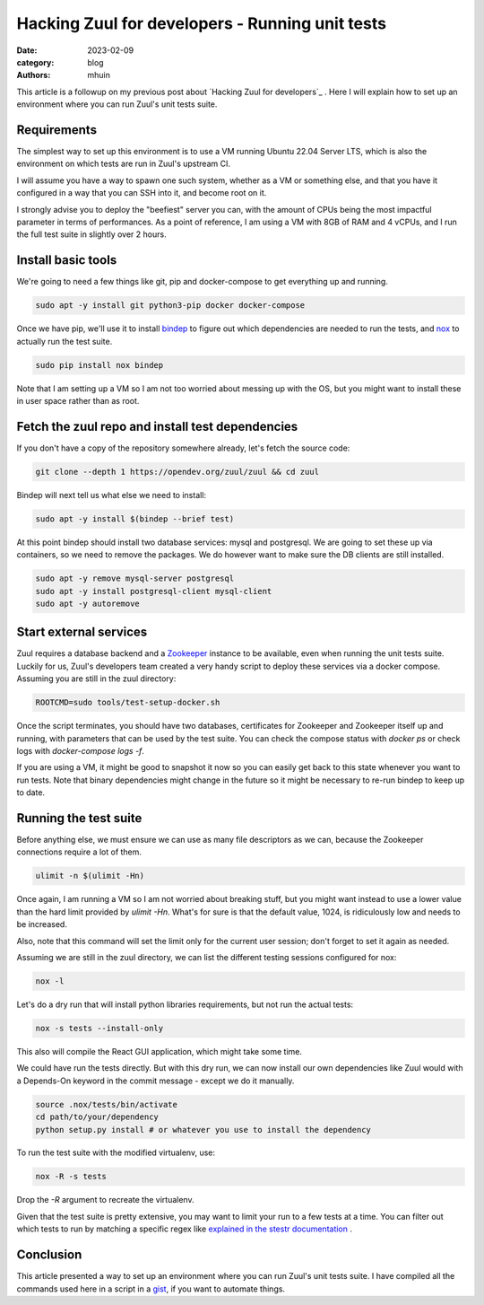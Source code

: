 Hacking Zuul for developers - Running unit tests
################################################

:date: 2023-02-09
:category: blog
:authors: mhuin

This article is a followup on my previous post about `Hacking Zuul for developers`_ .
Here I will explain how to set up an environment where you can run Zuul's unit tests suite.

Requirements
------------

The simplest way to set up this environment is to use a VM running Ubuntu 22.04 Server LTS, 
which is also the environment on which tests are run in Zuul's upstream CI.

I will assume you have a way to spawn one such system, whether as a VM or something else,
and that you have it configured in a way that you can SSH into it, and become root on it.

I strongly advise you to deploy the "beefiest" server you can, with the amount of CPUs being
the most impactful parameter in terms of performances. As a point of reference, I am using
a VM with 8GB of RAM and 4 vCPUs, and I run the full test suite in slightly over 2 hours.

Install basic tools
-------------------

We're going to need a few things like git, pip and docker-compose to get everything up and running.

.. code:: bash

  sudo apt -y install git python3-pip docker docker-compose

Once we have pip, we'll use it to install `bindep <https://docs.opendev.org/opendev/bindep/latest/>`_
to figure out which dependencies are needed to run the tests, and `nox <https://nox.thea.codes/en/stable/>`_ 
to actually run the test suite.

.. code:: bash

  sudo pip install nox bindep

Note that I am setting up a VM so I am not too worried about messing up with the OS, but you might want
to install these in user space rather than as root.

Fetch the zuul repo and install test dependencies
-------------------------------------------------

If you don't have a copy of the repository somewhere already, let's fetch the source code:

.. code:: bash

  git clone --depth 1 https://opendev.org/zuul/zuul && cd zuul

Bindep will next tell us what else we need to install:

.. code:: bash

  sudo apt -y install $(bindep --brief test)

At this point bindep should install two database services: mysql and postgresql. We are going to
set these up via containers, so we need to remove the packages. We do however want to make sure the DB clients
are still installed.

.. code:: bash

  sudo apt -y remove mysql-server postgresql
  sudo apt -y install postgresql-client mysql-client
  sudo apt -y autoremove

Start external services
-----------------------

Zuul requires a database backend and a `Zookeeper <https://zookeeper.apache.org/>`_ instance to be available,
even when running the unit tests suite. Luckily for us, Zuul's developers team created a very handy script
to deploy these services via a docker compose. Assuming you are still in the zuul directory:

.. code:: bash

  ROOTCMD=sudo tools/test-setup-docker.sh

Once the script terminates, you should have two databases, certificates for Zookeeper and Zookeeper itself
up and running, with parameters that can be used by the test suite. You can check the compose status with
`docker ps` or check logs with `docker-compose logs -f`.

If you are using a VM, it might be good to snapshot it now so you can easily get back to this state
whenever you want to run tests. Note that binary dependencies might change in the future so it might
be necessary to re-run bindep to keep up to date.

Running the test suite
----------------------

Before anything else, we must ensure we can use as many file descriptors as we can, because the Zookeeper
connections require a lot of them.

.. code:: bash

  ulimit -n $(ulimit -Hn)

Once again, I am running a VM so I am not worried about breaking stuff, but you might want instead to
use a lower value than the hard limit provided by `ulimit -Hn`. What's for sure is that the default value,
1024, is ridiculously low and needs to be increased.

Also, note that this command will set the limit only for the current user session; don't forget to set it
again as needed.

Assuming we are still in the zuul directory, we can list the different testing sessions configured for nox:

.. code:: bash

  nox -l

Let's do a dry run that will install python libraries requirements, but not run the actual tests:

.. code:: bash

  nox -s tests --install-only

This also will compile the React GUI application, which might take some time.

We could have run the tests directly. But with this dry run, we can now install our own dependencies
like Zuul would with a Depends-On keyword in the commit message - except we do it manually.

.. code:: bash

  source .nox/tests/bin/activate
  cd path/to/your/dependency
  python setup.py install # or whatever you use to install the dependency

To run the test suite with the modified virtualenv, use:

.. code:: bash

  nox -R -s tests

Drop the `-R` argument to recreate the virtualenv.

Given that the test suite is pretty extensive, you may want to limit your run to a few tests at a time.
You can filter out which tests to run by matching a specific regex like
`explained in the stestr documentation <https://stestr.readthedocs.io/en/stable/MANUAL.html#test-selection>`_ .

Conclusion
----------

This article presented a way to set up an environment where you can run Zuul's unit tests suite.
I have compiled all the commands used here in a script in a `gist <https://gist.github.com/mhuin/1177dc30971112404fd7c078651682ed>`_, if you want to automate things.

